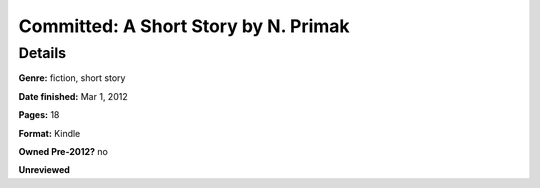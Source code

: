 Committed: A Short Story by N. Primak 
=====================================

Details
-------

**Genre:** fiction, short story

**Date finished:** Mar 1, 2012

**Pages:** 18

**Format:** Kindle

**Owned Pre-2012?** no

**Unreviewed**